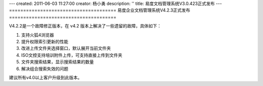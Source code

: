 ---
created: 2011-06-03 11:27:00
creator: 杨小勇
description: ''
title: 易度文档管理系统V3.0.423正式发布
---
======================================
易度企业文档管理系统V4.2.3正式发布
======================================

V4.2.2是一个故障修正版本，在 v4.2 版本上解决了一些遗留的故障，具体如下：

1. 支持火狐4浏览器

2. 提升权限索引更新的性能

3. 改进上传文件夹选择窗口，默认展开当前文件夹

4. ISO文控支持培训附件上传，可支持直接上传到文件夹

5. 文件夹搜索结果，显示搜索结果的数量

6. 解决组合搜索失效的问题

建议所有v4.0以上客户升级到此版本。
